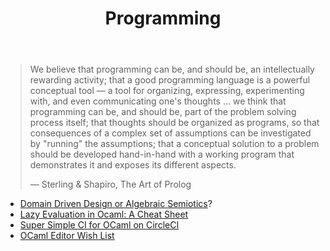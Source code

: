 #+TITLE: Programming

#+BEGIN_QUOTE
We believe that programming can be, and should be, an intellectually
rewarding activity; that a good programming language is a powerful
conceptual tool — a tool for organizing, expressing, experimenting with, and
even communicating one's thoughts ... we think that programming can be, and
should be, part of the problem solving process itself; that thoughts should
be organized as programs, so that consequences of a complex set of
assumptions can be investigated by "running" the assumptions; that a
conceptual solution to a problem should be developed hand-in-hand with a
working program that demonstrates it and exposes its different aspects.

— Sterling & Shapiro, The Art of Prolog
#+END_QUOTE

- [[file:domain-driven-design-or-algebraic-semiotics.org][Domain Driven Design or Algebraic Semiotics]]?
- [[file:lazy-evaluation-in-ocaml-cheat-sheet.org][Lazy Evaluation in Ocaml: A Cheat Sheet]]
- [[file:super-simple-ci-for-ocaml-on-circleci.org][Super Simple CI for OCaml on CircleCI]]
- [[file:ocaml-editor-wish-list.org][OCaml Editor Wish List]]
